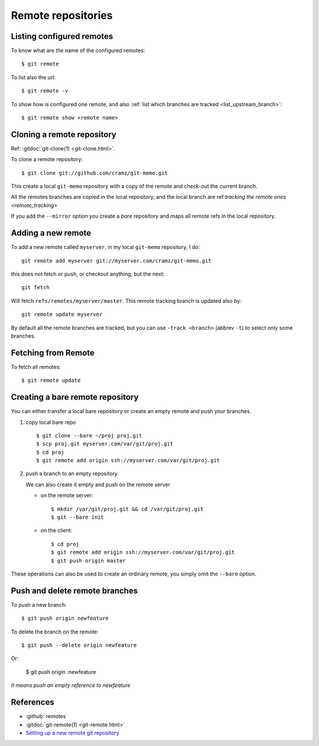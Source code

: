 ..  index:: !remote
            !git; remote

..  _remote_repositories:

Remote repositories
===================

..  _remote_list:

Listing configured remotes
--------------------------

To know what are the name of the configured remotes::

  $ git remote

To list also the url::

  $ git remote -v

To show how is configured one remote, and also
:ref:`list which branches are tracked <list_upstream_branch>`::

       $ git remote show <remote name>

..  index::
    git; clone
    single: remote; clone

..  _remote_clone:

Cloning a remote repository
---------------------------

Ref: :gitdoc:`git-clone(1) <git-clone.html>`.

To clone a remote repository::

    $ git clone git://github.com/cramz/git-memo.git

This create a local ``git-memo`` repository with a copy of the remote
and check-out the current branch.

All the remotes branches are copied in the local repository, and the
local branch are ref:`tracking the remote ones <remote_tracking>`

If you add the ``--mirror`` option you create a *bare* repository and
maps all remote refs in the local repository.

Adding a new remote
-------------------
To add a new remote called ``myserver``, in my local ``git-memo`` repository, I do:
::

    git remote add myserver git://myserver.com/cramz/git-memo.git

this does not fetch or push, or checkout anything, but the next:
::

    git fetch

Will fetch ``refs/remotes/myserver/master``. This remote tracking
branch is updated also by:
::

    git remote update myserver

By default all the remote branches are tracked, but you can use ``-track
<branch>`` (abbrev  ``-t``) to select only some branches.

Fetching from Remote
--------------------

To fetch all remotes::

    $ git remote update


..  index:: single: remote; bare

..  _creating_bare_remote:

Creating a bare remote repository
---------------------------------
You can either transfer a local bare repository or create an empty
remote and push your branches.

#.  copy local bare repo
    ::

        $ git clone --bare ~/proj proj.git
        $ scp proj.git myserver.com/var/git/proj.git
        $ cd proj
        $ git remote add origin ssh://myserver.com/var/git/proj.git

#.  push a branch to an empty repository

    We can also create it empty and push on the remote server

    -   on the remote server::

            $ mkdir /var/git/proj.git && cd /var/git/proj.git
            $ git --bare init

    -   on the client::

           $ cd proj
           $ git remote add origin ssh://myserver.com/var/git/proj.git
           $ git push origin master

These operations can also be used to create an ordinary remote, you
simply omit the ``--bare`` option.

..  index::
    single: remote; push
    single: remote; delete branch

Push and delete remote branches
-------------------------------

To push a new branch::

  $ git push origin newfeature

To delete the branch on the remote::

  $ git push --delete origin newfeature

Or:

  $ git push origin :newfeature

*It means push an empty reference to newfeature*


References
----------

-   :github:`remotes`
-   :gitdoc:`git-remote(1) <git-remote.html>`
-   `Setting up a new remote git repository
    <http://toolmantim.com/articles/setting_up_a_new_remote_git_repository>`_
